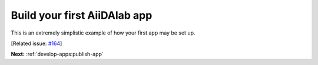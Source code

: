 .. _develop-apps:first-app:

*****************************
Build your first AiiDAlab app
*****************************

This is an extremely simplistic example of how your first app may be set up.

[Related issue: `#164 <https://github.com/aiidalab/aiidalab/issues/164>`__]

**Next:** :ref:`develop-apps:publish-app`
